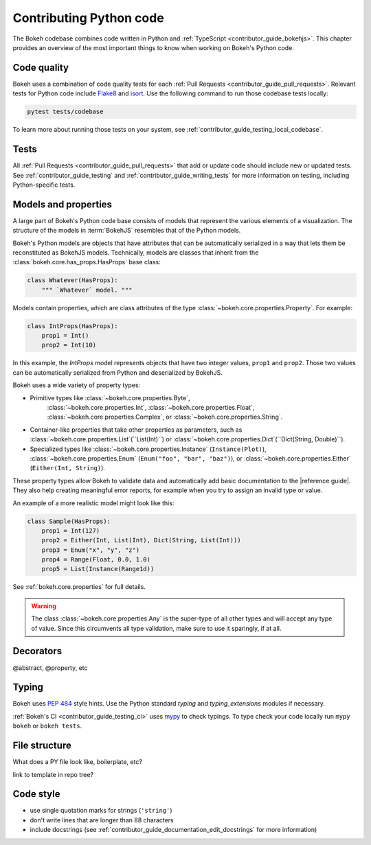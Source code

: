 .. _contributor_guide_python:

Contributing Python code
========================

The Bokeh codebase combines code written in Python and :ref:`TypeScript
<contributor_guide_bokehjs>`. This chapter provides an overview of the most
important things to know when working on Bokeh's Python code.

.. _contributor_guide_python_models:

Code quality
------------

Bokeh uses a combination of code quality tests for each :ref:`Pull Requests
<contributor_guide_pull_requests>`. Relevant tests for Python code include
`Flake8`_ and `isort`_. Use the following command to run those codebase tests
locally:

.. code-block:: sh

    pytest tests/codebase

To learn more about running those tests on your system, see
:ref:`contributor_guide_testing_local_codebase`.

Tests
-----

All :ref:`Pull Requests <contributor_guide_pull_requests>` that add or update
code should include new or updated tests. See :ref:`contributor_guide_testing`
and :ref:`contributor_guide_writing_tests` for more information on testing,
including Python-specific tests.

Models and properties
---------------------

A large part of Bokeh's Python code base consists of models that represent the
various elements of a visualization. The structure of the models in
:term:`BokehJS` resembles that of the Python models.

Bokeh's Python models are objects that have attributes that can be automatically
serialized in a way that lets them be reconstituted as BokehJS models.
Technically, models are classes that inherit from the
:class:`bokeh.core.has_props.HasProps` base class:

.. code-block:: python

    class Whatever(HasProps):
        """ `Whatever` model. """

Models contain properties, which are class attributes of the type
:class:`~bokeh.core.properties.Property`. For example:

.. code-block:: python

    class IntProps(HasProps):
        prop1 = Int()
        prop2 = Int(10)

In this example, the `IntProps` model represents objects that have two integer
values, ``prop1`` and ``prop2``. Those two values can be automatically
serialized from Python and deserialized by BokehJS.

Bokeh uses a wide variety of property types:

* Primitive types like :class:`~bokeh.core.properties.Byte`,
    :class:`~bokeh.core.properties.Int`, :class:`~bokeh.core.properties.Float`,
    :class:`~bokeh.core.properties.Complex`, or
    :class:`~bokeh.core.properties.String`.
* Container-like properties that take other properties as parameters, such as
  :class:`~bokeh.core.properties.List`(``List(Int)``) or
  :class:`~bokeh.core.properties.Dict`(``Dict(String, Double)``).
* Specialized types like :class:`~bokeh.core.properties.Instance`
  (``Instance(Plot)``), :class:`~bokeh.core.properties.Enum`
  (``Enum("foo", "bar", "baz")``), or :class:`~bokeh.core.properties.Either`
  (``Either(Int, String)``).

These property types allow Bokeh to validate data and automatically add
basic documentation to the |reference guide|. They also help creating
meaningful error reports, for example when you try to assign an invalid type
or value.

An example of a more realistic model might look like this:

.. code-block:: python

    class Sample(HasProps):
        prop1 = Int(127)
        prop2 = Either(Int, List(Int), Dict(String, List(Int)))
        prop3 = Enum("x", "y", "z")
        prop4 = Range(Float, 0.0, 1.0)
        prop5 = List(Instance(Range1d))

See :ref:`bokeh.core.properties` for full details.

.. warning::
    The class :class:`~bokeh.core.properties.Any` is the super-type of all other
    types and will accept any type of value. Since this circumvents all type
    validation, make sure to use it sparingly, if at all.

Decorators
----------

@abstract, @property, etc

Typing
------

Bokeh uses `PEP 484 <https://www.python.org/dev/peps/pep-0484/>`_ style hints.
Use the Python standard `typing` and `typing_extensions` modules if necessary.

:ref:`Bokeh's CI <contributor_guide_testing_ci>` uses `mypy`_ to check typings.
To type check your code locally run ``mypy bokeh`` or ``bokeh tests``.


File structure
--------------

What does a PY file look like, boilerplate, etc?

link to template in repo tree?

Code style
----------

* use single quotation marks for strings (``'string'``)
* don't write lines that are longer than 88 characters
* include docstrings (see :ref:`contributor_guide_documentation_edit_docstrings`
  for more information)

.. _Flake8: https://flake8.pycqa.org/
.. _isort: https://pycqa.github.io/isort/
.. _mypy: https://mypy.readthedocs.io
